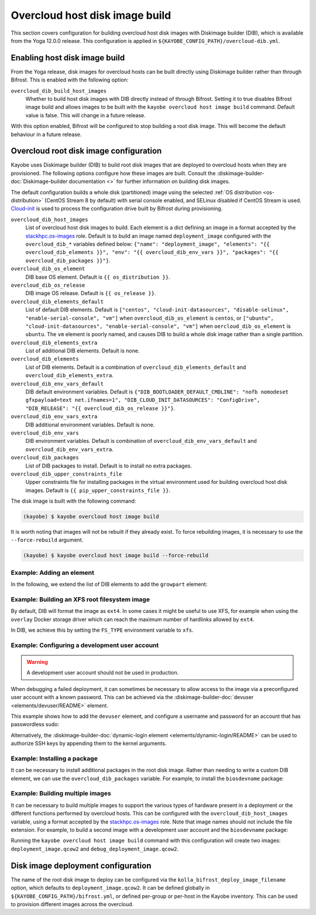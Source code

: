 .. _overcloud-dib:

===============================
Overcloud host disk image build
===============================

This section covers configuration for building overcloud host disk images with
Diskimage builder (DIB), which is available from the Yoga 12.0.0 release. This
configuration is applied in ``${KAYOBE_CONFIG_PATH}/overcloud-dib.yml``.

Enabling host disk image build
==============================

From the Yoga release, disk images for overcloud hosts can be built directly
using Diskimage builder rather than through Bifrost. This is enabled with the
following option:

``overcloud_dib_build_host_images``
    Whether to build host disk images with DIB directly instead of through
    Bifrost. Setting it to true disables Bifrost image build and allows images
    to be built with the ``kayobe overcloud host image build`` command. Default
    value is false. This will change in a future release.

With this option enabled, Bifrost will be configured to stop building a root
disk image. This will become the default behaviour in a future release.

Overcloud root disk image configuration
=======================================

Kayobe uses Diskimage builder (DIB) to build root disk images that are deployed
to overcloud hosts when they are provisioned. The following options configure
how these images are built. Consult the
:diskimage-builder-doc:`Diskimage-builder documentation <>` for further
information on building disk images.

The default configuration builds a whole disk (partitioned) image using the
selected :ref:`OS distribution <os-distribution>` (CentOS Stream 8 by default)
with serial console enabled, and SELinux disabled if CentOS Stream is used.
`Cloud-init <https://cloudinit.readthedocs.io/en/latest/>`__ is used to process
the configuration drive built by Bifrost during provisioning.

``overcloud_dib_host_images``
    List of overcloud host disk images to build. Each element is a dict
    defining an image in a format accepted by the `stackhpc.os-images
    <https://galaxy.ansible.com/stackhpc/os-images>`__ role. Default is to
    build an image named ``deployment_image`` configured with the
    ``overcloud_dib_*`` variables defined below: ``{"name": "deployment_image",
    "elements": "{{ overcloud_dib_elements }}", "env": "{{
    overcloud_dib_env_vars }}", "packages": "{{ overcloud_dib_packages }}"}``.
``overcloud_dib_os_element``
    DIB base OS element. Default is ``{{ os_distribution }}``.
``overcloud_dib_os_release``
    DIB image OS release. Default is ``{{ os_release }}``.
``overcloud_dib_elements_default``
    List of default DIB elements. Default is ``["centos",
    "cloud-init-datasources", "disable-selinux", "enable-serial-console",
    "vm"]`` when ``overcloud_dib_os_element`` is ``centos``, or ``["ubuntu",
    "cloud-init-datasources", "enable-serial-console", "vm"]`` when
    ``oercloud_dib_os_element`` is ``ubuntu``. The ``vm`` element is poorly
    named, and causes DIB to build a whole disk image rather than a single
    partition.
``overcloud_dib_elements_extra``
    List of additional DIB elements. Default is none.
``overcloud_dib_elements``
    List of DIB elements. Default is a combination of ``overcloud_dib_elements_default``
    and ``overcloud_dib_elements_extra``.
``overcloud_dib_env_vars_default``
    DIB default environment variables. Default is
    ``{"DIB_BOOTLOADER_DEFAULT_CMDLINE": "nofb nomodeset gfxpayload=text
    net.ifnames=1", "DIB_CLOUD_INIT_DATASOURCES": "ConfigDrive", "DIB_RELEASE":
    "{{ overcloud_dib_os_release }}"}``.
``overcloud_dib_env_vars_extra``
    DIB additional environment variables. Default is none.
``overcloud_dib_env_vars``
    DIB environment variables. Default is combination of
    ``overcloud_dib_env_vars_default`` and
    ``overcloud_dib_env_vars_extra``.
``overcloud_dib_packages``
    List of DIB packages to install. Default is to install no extra packages.
``overcloud_dib_upper_constraints_file``
    Upper constraints file for installing packages in the virtual environment
    used for building overcloud host disk images. Default is ``{{
    pip_upper_constraints_file }}``.

The disk image is built with the following command:

.. code-block:: console

   (kayobe) $ kayobe overcloud host image build

It is worth noting that images will not be rebuilt if they already exist. To
force rebuilding images, it is necessary to use the ``--force-rebuild``
argument.

.. code-block:: console

   (kayobe) $ kayobe overcloud host image build --force-rebuild

Example: Adding an element
--------------------------

In the following, we extend the list of DIB elements to add the ``growpart``
element:

.. code-block:: yaml
   :caption: ``dib.yml``

   overcloud_dib_elements_extra:
     - "growpart"

Example: Building an XFS root filesystem image
----------------------------------------------

By default, DIB will format the image as ``ext4``. In some cases it might be
useful to use XFS, for example when using the ``overlay`` Docker storage driver
which can reach the maximum number of hardlinks allowed by ``ext4``.

In DIB, we achieve this by setting the ``FS_TYPE`` environment variable to
``xfs``.

.. code-block:: yaml
   :caption: ``dib.yml``

   overcloud_dib_env_vars_extra:
     FS_TYPE: "xfs"

Example: Configuring a development user account
-----------------------------------------------

.. warning::

   A development user account should not be used in production.

When debugging a failed deployment, it can sometimes be necessary to allow
access to the image via a preconfigured user account with a known password.
This can be achieved via the :diskimage-builder-doc:`devuser
<elements/devuser/README>` element.

This example shows how to add the ``devuser`` element, and configure a username
and password for an account that has passwordless sudo:

.. code-block:: yaml
   :caption: ``dib.yml``

   overcloud_dib_elements_extra:
     - "devuser"

   overcloud_dib_env_vars_extra:
     DIB_DEV_USER_USERNAME: "devuser"
     DIB_DEV_USER_PASSWORD: "correct horse battery staple"
     DIB_DEV_USER_PWDLESS_SUDO: "yes"

Alternatively, the :diskimage-builder-doc:`dynamic-login element
<elements/dynamic-login/README>` can be used to authorize SSH keys by appending
them to the kernel arguments.

Example: Installing a package
-----------------------------

It can be necessary to install additional packages in the root disk image.
Rather than needing to write a custom DIB element, we can use the
``overcloud_dib_packages`` variable. For example, to install the
``biosdevname`` package:

.. code-block:: yaml
   :caption: ``dib.yml``

   overcloud_dib_packages:
     - "biosdevname"

Example: Building multiple images
---------------------------------

It can be necessary to build multiple images to support the various types of
hardware present in a deployment or the different functions performed by
overcloud hosts. This can be configured with the ``overcloud_dib_host_images``
variable, using a format accepted by the `stackhpc.os-images
<https://galaxy.ansible.com/stackhpc/os-images>`__ role. Note that image names
should not include the file extension.  For example, to build a second image
with a development user account and the ``biosdevname`` package:

.. code-block:: yaml
   :caption: ``dib.yml``

   overcloud_dib_host_images:
     - name: "deployment_image"
       elements: "{{ overcloud_dib_elements }}"
       env: "{{ overcloud_dib_env_vars }}"
       packages: "{{ overcloud_dib_packages }}"
     - name: "debug_deployment_image"
       elements: "{{ overcloud_dib_elements + ['devuser'] }}"
       env: "{{ overcloud_dib_env_vars | combine(devuser_env_vars) }}"
       packages: "{{ overcloud_dib_packages + ['biosdevname'] }}"

   devuser_env_vars:
     DIB_DEV_USER_USERNAME: "devuser"
     DIB_DEV_USER_PASSWORD: "correct horse battery staple"
     DIB_DEV_USER_PWDLESS_SUDO: "yes"

Running the ``kayobe overcloud host image build`` command with this
configuration will create two images: ``deployment_image.qcow2`` and
``debug_deployment_image.qcow2``.

Disk image deployment configuration
===================================

The name of the root disk image to deploy can be configured via the
``kolla_bifrost_deploy_image_filename`` option, which defaults to
``deployment_image.qcow2``. It can be defined globally in
``${KAYOBE_CONFIG_PATH}/bifrost.yml``, or defined per-group or per-host in the
Kayobe inventory. This can be used to provision different images across the
overcloud.
